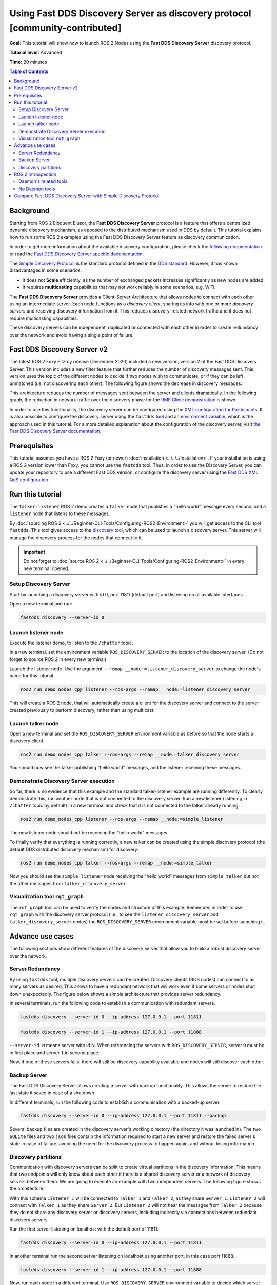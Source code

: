 .. redirect-from::

    Discovery-Server
    Tutorials/Discovery-Server/Discovery-Server

Using Fast DDS Discovery Server as discovery protocol [community-contributed]
=============================================================================

**Goal:** This tutorial will show how to launch ROS 2 Nodes using the **Fast DDS Discovery Server** discovery protocol.

**Tutorial level:** Advanced

**Time:** 20 minutes

.. contents:: Table of Contents
   :depth: 2
   :local:

Background
----------

Starting from ROS 2 Eloquent Elusor, the **Fast DDS Discovery Server** protocol is a feature that offers a centralized dynamic discovery mechanism, as opposed to the distributed mechanism used in DDS by default.
This tutorial explains how to run some ROS 2 examples using the Fast DDS Discovery Server feature as discovery communication.

In order to get more information about the available discovery configuration, please check the `following documentation <https://fast-dds.docs.eprosima.com/en/v2.1.0/fastdds/discovery/discovery.html>`_ or read the `Fast DDS Discovery Server specific documentation <https://fast-dds.docs.eprosima.com/en/v2.1.0/fastdds/discovery/discovery_server.html#discovery-server>`__.

The `Simple Discovery Protocol <https://fast-dds.docs.eprosima.com/en/v2.1.0/fastdds/discovery/simple.html>`__ is the standard protocol defined in the `DDS standard <https://www.omg.org/omg-dds-portal/>`__.
However, it has known disadvantages in some scenarios.

* It does not **Scale** efficiently, as the number of exchanged packets increases significantly as new nodes are added.
* It requires **multicasting** capabilities that may not work reliably in some scenarios, e.g. WiFi.

The **Fast DDS Discovery Server** provides a Client-Server Architecture that allows nodes to connect with each other using an intermediate server.
Each node functions as a *discovery client*, sharing its info with one or more *discovery servers* and receiving discovery information from it.
This reduces discovery-related network traffic and it does not require multicasting capabilities.

.. image:: figures/ds_explanation.svg
    :align: center

These discovery servers can be independent, duplicated or connected with each other in order to create redundancy over the network and avoid having a single point of failure.

Fast DDS Discovery Server v2
----------------------------

The latest ROS 2 Foxy Fitzroy release (December 2020) included a new version, version 2 of the Fast DDS Discovery Server.
This version includes a new filter feature that further reduces the number of discovery messages sent.
This version uses the topic of the different nodes to decide if two nodes wish to communicate, or if they can be left unmatched (i.e. not discovering each other).
The following figure shows the decrease in discovery messages:

.. image:: figures/ds1vs2.svg
    :align: center

This architecture reduces the number of messages sent between the server and clients dramatically.
In the following graph, the reduction in network traffic over the discovery phase for the `RMF Clinic demonstration <https://github.com/open-rmf/rmf_demos#Clinic-World>`__ is shown:

.. image:: figures/discovery_server_v2_performance.svg
    :align: center


In order to use this functionality, the discovery server can be configured using the `XML configuration for Participants <https://fast-dds.docs.eprosima.com/en/v2.1.0/fastdds/discovery/discovery_server.html#discovery-server>`__.
It is also possible to configure the discovery server using the ``fastdds`` `tool <https://fast-dds.docs.eprosima.com/en/v2.1.0/fastddscli/cli/cli.html#discovery>`__ and an `environment variable <https://fast-dds.docs.eprosima.com/en/v2.1.0/fastdds/env_vars/env_vars.html>`__, which is the approach used in this tutorial.
For a more detailed explanation about the configuration of the discovery server, visit `the Fast DDS Discovery Server documentation <https://fast-dds.docs.eprosima.com/en/v2.1.0/fastdds/discovery/discovery_server.html#discovery-server>`__.


Prerequisites
-------------

This tutorial assumes you have a ROS 2 Foxy (or newer) :doc:`installation <../../../Installation>`.
If your installation is using a ROS 2 version lower than Foxy, you cannot use the ``fastdds`` tool.
Thus, in order to use the Discovery Server, you can update your repository to use a different Fast DDS version, or configure the discovery server using the `Fast DDS XML QoS configuration <https://fast-dds.docs.eprosima.com/en/v2.1.0/fastdds/discovery/discovery_server.html#discovery-server>`__.


Run this tutorial
-----------------

The ``talker-listener`` ROS 2 demo creates a ``talker`` node that publishes a "hello world" message every second, and a ``listener`` node that listens to these messages.

By :doc:`sourcing ROS 2 <../../Beginner-CLI-Tools/Configuring-ROS2-Environment>` you will get access to the CLI tool ``fastdds``.
This tool gives access to the `discovery tool <https://fast-dds.docs.eprosima.com/en/v2.1.0/fastddscli/cli/cli.html#discovery>`__, which can be used to launch a discovery server. This server will manage the discovery process for the nodes that connect to it.

.. important::

    Do not forget to :doc:`source ROS 2 <../../Beginner-CLI-Tools/Configuring-ROS2-Environment>` in every new terminal opened.


Setup Discovery Server
^^^^^^^^^^^^^^^^^^^^^^

Start by launching a discovery server with id 0, port 11811 (default port) and listening on all available interfaces.

Open a new terminal and run:

.. code-block:: console

    fastdds discovery --server-id 0


Launch listener node
^^^^^^^^^^^^^^^^^^^^

Execute the listener demo, to listen to the ``/chatter`` topic.

In a new terminal, set the environment variable ``ROS_DISCOVERY_SERVER`` to the location of the discovery server.
(Do not forget to source ROS 2 in every new terminal)

.. tabs::

    .. group-tab:: Linux

        .. code-block:: console

            export ROS_DISCOVERY_SERVER=127.0.0.1:11811

   .. group-tab:: Windows

        .. code-block:: console

            set ROS_DISCOVERY_SERVER=127.0.0.1:11811

Launch the listener node. Use the argument ``--remap __node:=listener_discovery_server`` to change the node's name for this tutorial.

.. code-block:: console

    ros2 run demo_nodes_cpp listener --ros-args --remap __node:=listener_discovery_server

This will create a ROS 2 node, that will automatically create a client for the discovery server and connect to the server created previously to perform discovery, rather than using multicast.


Launch talker node
^^^^^^^^^^^^^^^^^^

Open a new terminal and set the ``ROS_DISCOVERY_SERVER`` environment variable as before so that the node starts a discovery client.

.. tabs::

    .. group-tab:: Linux

        .. code-block:: console

            export ROS_DISCOVERY_SERVER=127.0.0.1:11811

   .. group-tab:: Windows

        .. code-block:: console

            set ROS_DISCOVERY_SERVER=127.0.0.1:11811

.. code-block:: console

    ros2 run demo_nodes_cpp talker --ros-args --remap __node:=talker_discovery_server

You should now see the talker publishing "hello world" messages, and the listener receiving these messages.


Demonstrate Discovery Server execution
^^^^^^^^^^^^^^^^^^^^^^^^^^^^^^^^^^^^^^

So far, there is no evidence that this example and the standard talker-listener example are running differently.
To clearly demonstrate this, run another node that is not connected to the discovery server.
Run a new listener (listening in ``/chatter`` topic by default) in a new terminal and check that it is not connected to the talker already running.

.. code-block:: console

    ros2 run demo_nodes_cpp listener --ros-args --remap __node:=simple_listener

The new listener node should not be receiving the "hello world" messages.

To finally verify that everything is running correctly, a new talker can be created using the simple discovery protocol (the default DDS distributed discovery mechanism) for discovery.

.. code-block:: console

    ros2 run demo_nodes_cpp talker --ros-args --remap __node:=simple_talker

Now you should see the ``simple_listener`` node receiving the "hello world" messages from ``simple_talker`` but not the other messages from ``talker_discovery_server``.


Visualization tool ``rqt_graph``
^^^^^^^^^^^^^^^^^^^^^^^^^^^^^^^^

The ``rqt_graph`` tool can be used to verify the nodes and structure of this example.
Remember, in order to use ``rqt_graph`` with the discovery server protocol (i.e., to see the ``listener_discovery_server`` and ``talker_discovery_server`` nodes) the ``ROS_DISCOVERY_SERVER`` environment variable must be set before launching it.


Advance use cases
-----------------

The following sections show different features of the discovery server that allow you to build a robust discovery server over the network.

Server Redundancy
^^^^^^^^^^^^^^^^^

By using ``fastdds`` tool, multiple discovery servers can be created.
Discovery clients (ROS nodes) can connect to as many servers as desired.
This allows to have a redundant network that will work even if some servers or nodes shut down unexpectedly.
The figure below shows a simple architecture that provides server redundancy.

.. image:: figures/ds_redundancy_example.svg
    :align: center

In several terminals, run the following code to establish a communication with redundant servers.

.. code-block:: console

    fastdds discovery --server-id 0 --ip-address 127.0.0.1 --port 11811

.. code-block:: console

    fastdds discovery --server-id 1 --ip-address 127.0.0.1 --port 11888

``--server-id N`` means server with id N. When referencing the servers with ``ROS_DISCOVERY_SERVER``, server ``0`` must be in first place and server ``1`` in second place.

.. tabs::

    .. group-tab:: Linux

        .. code-block:: console

            export ROS_DISCOVERY_SERVER="127.0.0.1:11811;127.0.0.1:11888"
            ros2 run demo_nodes_cpp talker --ros-args --remap __node:=talker

   .. group-tab:: Windows

        .. code-block:: console

            set ROS_DISCOVERY_SERVER="127.0.0.1:11811;127.0.0.1:11888"
            ros2 run demo_nodes_cpp talker --ros-args --remap __node:=talker

.. tabs::

    .. group-tab:: Linux

        .. code-block:: console

            export ROS_DISCOVERY_SERVER="127.0.0.1:11811;127.0.0.1:11888"
            ros2 run demo_nodes_cpp listener --ros-args --remap __node:=listener

   .. group-tab:: Windows

        .. code-block:: console

            set ROS_DISCOVERY_SERVER="127.0.0.1:11811;127.0.0.1:11888"
            ros2 run demo_nodes_cpp listener --ros-args --remap __node:=listener

Now, if one of these servers fails, there will still be discovery capability available and nodes will still discover each other.


Backup Server
^^^^^^^^^^^^^

The Fast DDS Discovery Server allows creating a server with backup functionality.
This allows the server to restore the last state it saved in case of a shutdown.

.. image:: figures/ds_backup_example.svg
    :align: center

In different terminals, run the following code to establish a communication with a backed-up server.

.. code-block:: console

    fastdds discovery --server-id 0 --ip-address 127.0.0.1 --port 11811 --backup

.. tabs::

    .. group-tab:: Linux

        .. code-block:: console

            export ROS_DISCOVERY_SERVER="127.0.0.1:11811"
            ros2 run demo_nodes_cpp talker --ros-args --remap __node:=talker

   .. group-tab:: Windows

        .. code-block:: console

            set ROS_DISCOVERY_SERVER="127.0.0.1:11811"
            ros2 run demo_nodes_cpp talker --ros-args --remap __node:=talker

.. tabs::

    .. group-tab:: Linux

        .. code-block:: console

            export ROS_DISCOVERY_SERVER="127.0.0.1:11811"
            ros2 run demo_nodes_cpp listener --ros-args --remap __node:=listener

   .. group-tab:: Windows

        .. code-block:: console

            set ROS_DISCOVERY_SERVER="127.0.0.1:11811"
            ros2 run demo_nodes_cpp listener --ros-args --remap __node:=listener

Several backup files are created in the discovery server's working directory (the directory it was launched in).
The two ``SQLite`` files and two ``json`` files contain the information required to start a new server and restore the failed server's state in case of failure, avoiding the need for the discovery process to happen again, and without losing information.


Discovery partitions
^^^^^^^^^^^^^^^^^^^^

Communication with discovery servers can be split to create virtual partitions in the discovery information.
This means that two endpoints will only know about each other if there is a shared discovery server or a network of discovery servers between them.
We are going to execute an example with two independent servers.
The following figure shows the architecture.

.. image:: figures/ds_partition_example.svg
    :align: center

With this schema ``Listener 1`` will be connected to ``Talker 1`` and ``Talker 2``, as they share ``Server 1``.
``Listener 2`` will connect with ``Talker 1`` as they share ``Server 2``.
But ``Listener 2`` will not hear the messages from ``Talker 2`` because they do not share any discovery server or discovery servers, including indirectly via connections between redundant discovery servers.

Run the first server listening on localhost with the default port of 11811.

.. code-block:: console

    fastdds discovery --server-id 0 --ip-address 127.0.0.1 --port 11811

In another terminal run the second server listening on localhost using another port, in this case port 11888.

.. code-block:: console

    fastdds discovery --server-id 1 --ip-address 127.0.0.1 --port 11888

Now, run each node in a different terminal. Use ``ROS_DISCOVERY_SERVER`` environment variable to decide which server they are connected to. Be aware that the `ids must match <https://fast-dds.docs.eprosima.com/en/v2.1.0/fastdds/env_vars/env_vars.html>`__.

.. tabs::

    .. group-tab:: Linux

        .. code-block:: console

            export ROS_DISCOVERY_SERVER="127.0.0.1:11811;127.0.0.1:11888"
            ros2 run demo_nodes_cpp talker --ros-args --remap __node:=talker_1

   .. group-tab:: Windows

        .. code-block:: console

            set ROS_DISCOVERY_SERVER="127.0.0.1:11811;127.0.0.1:11888"
            ros2 run demo_nodes_cpp talker --ros-args --remap __node:=talker_1

.. tabs::

    .. group-tab:: Linux

        .. code-block:: console

            export ROS_DISCOVERY_SERVER="127.0.0.1:11811;127.0.0.1:11888"
            ros2 run demo_nodes_cpp listener --ros-args --remap __node:=listener_1

   .. group-tab:: Windows

        .. code-block:: console

            set ROS_DISCOVERY_SERVER="127.0.0.1:11811;127.0.0.1:11888"
            ros2 run demo_nodes_cpp listener --ros-args --remap __node:=listener_1

.. tabs::

    .. group-tab:: Linux

        .. code-block:: console

            export ROS_DISCOVERY_SERVER="127.0.0.1:11811"
            ros2 run demo_nodes_cpp talker --ros-args --remap __node:=talker_2

   .. group-tab:: Windows

        .. code-block:: console

            set ROS_DISCOVERY_SERVER="127.0.0.1:11811"
            ros2 run demo_nodes_cpp talker --ros-args --remap __node:=talker_2

.. tabs::

    .. group-tab:: Linux

        .. code-block:: console

            export ROS_DISCOVERY_SERVER=";127.0.0.1:11888"
            ros2 run demo_nodes_cpp listener --ros-args --remap __node:=listener_2

   .. group-tab:: Windows

        .. code-block:: console

            set ROS_DISCOVERY_SERVER=";127.0.0.1:11888"
            ros2 run demo_nodes_cpp listener --ros-args --remap __node:=listener_2


We should see how ``Listener 1`` is receiving messages from both talker nodes, while ``Listener 2`` is in a different partition from ``Talker 2`` and so does not receive messages from it.

.. note::

    Once two endpoints (ROS nodes) have discovered each other, they do not need the discovery server network between them to listen to each other's messages.



ROS 2 Introspection
-------------------

The `ROS 2 Command Line Interface <https://github.com/ros2/ros2cli>`__ supports several introspection tools to analyze the behavior of a ROS 2 network.
These tools (i.e. ``ros2 bag record``, ``ros2 topic list``, etc.) are very helpful to understand a ROS 2 working network.

Most of these tools use DDS simple discovery to exchange topic information with every existing participant (using simple discovery, every participant in the network is connected with each other).
However, the new Discovery Server v2 implements a network traffic reduction scheme that limits the discovery data between participants that do not share a topic.
This means that nodes will only receive topic's discovery data if it has a writer or a reader for that topic.
As most ROS 2 CLIs need a node in the network (some of them rely on a running ROS 2 daemon, and some create their own nodes), using the Discovery Server v2 these nodes will not have all the network information, and thus their functionality will be limited.

The Discovery Server v2 functionality allows every Participant to run as a **Super Client**, a kind of **Client** that connects to a **Server**, from which it receives all the available discovery information (instead of just what it needs).
In this sense, ROS 2 introspection tools can be configured as **Super Client**, thus being able to discover every entity that is using the Discovery Server protocol within the network.

.. note::

    In this section we use the term *Participant* as a DDS entity. Each DDS *Participant* corresponds with a ROS 2 *Context*, a ROS 2 abstraction over DDS.
    `Nodes <ROS2Nodes>` are ROS 2 entities that rely on DDS communication interfaces: ``DataWriter`` and ``DataReader``.
    Each *Participant* can hold multiple ROS 2 Nodes.
    For further details about these concepts, please visit the `Node to Participant mapping design document <http://design.ros2.org/articles/Node_to_Participant_mapping.html>`__


Daemon's related tools
^^^^^^^^^^^^^^^^^^^^^^

The ROS 2 Daemon is used in several ROS 2 CLI introspection tools.
It creates its own Participant to add a ROS 2 Node to the network graph, in order to receive all the data sent.
In order for the ROS 2 CLI to work when using Discovery Server mechanism, the ROS 2 Daemon needs to be
configured as **Super Client**.
Therefore, this section is devoted to explain how to use ROS 2 CLI with ROS 2 Daemon running as a **Super Client**.
This will allow the Daemon to discover the entire Node graph, and to receive all topic and endpoint information.
To do so, a Fast DDS XML configuration file is used to configure the ROS 2 Daemon and CLI tools.

Below you can find a XML configuration profile, which for this tutorial should be saved in the working directory as ```super_client_configuration_file.xml``` file.
This file will configure every new participant using it, as a **Super Client**.

.. code-block:: xml

   <?xml version="1.0" encoding="UTF-8" ?>
    <dds>
        <profiles xmlns="http://www.eprosima.com/XMLSchemas/fastRTPS_Profiles">
            <participant profile_name="super_client_profile" is_default_profile="true">
                <rtps>
                    <builtin>
                        <discovery_config>
                            <discoveryProtocol>SUPER_CLIENT</discoveryProtocol>
                            <discoveryServersList>
                                <RemoteServer prefix="44.53.00.5f.45.50.52.4f.53.49.4d.41">
                                    <metatrafficUnicastLocatorList>
                                        <locator>
                                            <udpv4>
                                                <address>127.0.0.1</address>
                                                <port>11811</port>
                                            </udpv4>
                                        </locator>
                                    </metatrafficUnicastLocatorList>
                                </RemoteServer>
                            </discoveryServersList>
                        </discovery_config>
                    </builtin>
                </rtps>
            </participant>
        </profiles>
    </dds>


.. note::

    Under the *RemoteServer* tag, the *prefix* attribute value should be updated according to the server ID passed on the CLI (see `Fast DDS CLI <https://fast-dds.docs.eprosima.com/en/latest/fastddscli/cli/cli.html#discovery>`__).
    The value specified in the shown XML snippet corresponds to an ID of value 0.

First of all, instantiate a Discovery Server using `Fast DDS CLI <https://fast-dds.docs.eprosima.com/en/latest/fastddscli/cli/cli.html#discovery>`__ specifying an ID of value 0.

.. code-block:: console

    fastdds discovery -i 0 -l 127.0.0.1 -p 11811

Run a talker and a listener that will discover each other through the Server (notice that ``ROS_DISCOVERY_SERVER`` configuration is the same as the one in ``super_client_configuration_file.xml``).

.. code-block:: console

    export ROS_DISCOVERY_SERVER="127.0.0.1:11811"
    ros2 run demo_nodes_cpp listener --ros-args --remap __node:=listener

.. code-block:: console

    export ROS_DISCOVERY_SERVER="127.0.0.1:11811"
    ros2 run demo_nodes_cpp talker --ros-args --remap __node:=talker

Then, instantiate a ROS 2 Daemon using the **Super Client** configuration (remember to source ROS 2 installation in every new terminal).

.. code-block:: console

    export FASTRTPS_DEFAULT_PROFILES_FILE=super_client_configuration_file.xml
    ros2 daemon stop
    ros2 daemon start
    ros2 topic list
    ros2 node info /talker
    ros2 topic info /chatter
    ros2 topic echo /chatter

We can also see the Node's Graph using the ROS 2 tool ``rqt_graph`` as follows (you may need to press the refresh button):

.. code-block:: console

    export FASTRTPS_DEFAULT_PROFILES_FILE=super_client_configuration_file.xml
    rqt_graph


No Daemon tools
^^^^^^^^^^^^^^^

Some ROS 2 CLI tools do not use the ROS 2 Daemon.
In order for these tools to connect with a Discovery Server and receive all the topics information they need to be instantiated as a **Super Client** that connects to the **Server**.

Following the previous configuration, build a simple system with a talker and a listener.
First, run a **Server**:

.. code-block:: console

    fastdds discovery -i 0 -l 127.0.0.1 -p 11811

Then, run the talker and listener in separate terminals:

.. code-block:: console

    export ROS_DISCOVERY_SERVER="127.0.0.1:11811"
    ros2 run demo_nodes_cpp listener --ros-args --remap __node:=listener

.. code-block:: console

    export ROS_DISCOVERY_SERVER="127.0.0.1:11811"
    ros2 run demo_nodes_cpp talker --ros-args --remap __node:=talker

Continue using the ROS 2 CLI with ``--no-daemon`` option with the new configuration.
New nodes will connect with the existing Server and will know every topic.
Exporting ``ROS_DISCOVERY_SERVER`` is not needed as the ROS 2 tools will be configured through the ``FASTRTPS_DEFAULT_PROFILES_FILE``.

.. code-block:: console

    export FASTRTPS_DEFAULT_PROFILES_FILE=super_client_configuration_file.xml
    ros2 topic list --no-daemon
    ros2 node info /talker --no-daemon --spin-time 2


Compare Fast DDS Discovery Server with Simple Discovery Protocol
----------------------------------------------------------------

In order to compare executing nodes using the *Simple Discovery* Protocol (the default DDS mechanism for distributed discovery) or the *Discovery Server*, two scripts that execute a talker and many listeners and analyze the network traffic during this time are provided.
For this experiment, ``tshark`` is required to be installed on your system.
The configuration file is mandatory in order to avoid using intraprocess mode.

.. note::

    These scripts require a discovery server closure feature that is only available from versions newer than the version provided in ROS 2 Foxy.
    In order to use this functionality, compile ROS 2 with Fast DDS v2.1.0 or higher.

These scripts' features are references for advanced purposes and their study is left to the user.

* :download:`bash network traffic generator <scripts/generate_discovery_packages.bash>`

* :download:`python3 graph generator <scripts/discovery_packets.py>`

* :download:`XML configuration <scripts/no_intraprocess_configuration.xml>`

Run the bash script with the path to ``setup.bash`` file to source ROS 2 as an argument.
This will generate the traffic trace for simple discovery.
Execute the same script with second argument ``SERVER``.
It will generate the trace for using the discovery server.

.. note::

    Depending on your configuration of ``tcpdump``, this script may require ``sudo`` privileges to read traffic across your network device.

After both executions are done, run the Python script to generate a graph similar to the one below.
.. tabs::

    .. group-tab:: Linux

        .. code-block:: console

            $ export FASTRTPS_DEFAULT_PROFILES_FILE="no_intraprocess_configuration.xml"
            $ sudo bash generate_discovery_packages.bash ~/ros2_foxy/install/local_setup.bash
            $ sudo bash generate_discovery_packages.bash ~/ros2_foxy/install/local_setup.bash SERVER
            $ python3 discovery_packets.py

.. image:: figures/discovery_packets.svg
    :align: center

This graph is the result of a specific run of the experiment.
The reader can execute the scripts and generate their own results for comparison.
It can easily be seen that network traffic is reduced when using discovery service.

The reduction in traffic is a result of avoiding every node announcing itself and waiting a response from every other node on the network.
This creates a huge amount of traffic in large architectures.
The reduction from this method increases with the number of nodes, making this architecture more scalable than the Simple Discovery Protocol approach.

The new Fast DDS Discovery Server v2 is available since *Fast DDS* v2.0.2, replacing the old discovery server.
In this new version, those nodes that do not share topics will automatically not discover each other, saving the whole discovery data required to connect them and their endpoints.
The experiment above does not show this case, but even so the massive reduction in traffic can be appreciated due to the hidden infrastructure topics of ROS 2 nodes.
